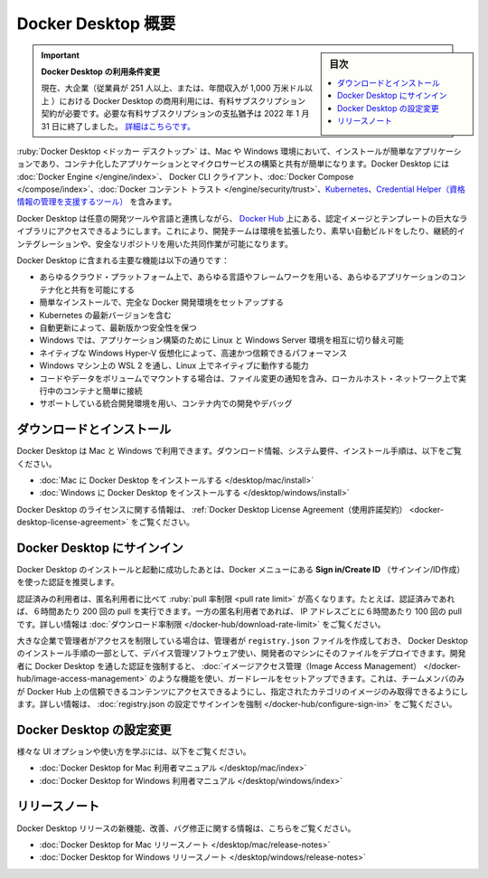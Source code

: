 .. -*- coding: utf-8 -*-
.. URL: https://docs.docker.com/desktop/
   doc version: 20.10
      https://github.com/docker/docker.github.io/blob/master/desktop/index.md
.. check date: 2022/05/04
.. Commits on Apr 13, 2022 ec5dc89d85debe81c04d5d84a10d881391c6824c
.. -----------------------------------------------------------------------------

.. Docker Desktop overview
.. _docker-desktop-overview:

=======================================
Docker Desktop 概要
=======================================

.. sidebar:: 目次

   .. contents::
       :depth: 3
       :local:

.. 
    Update to the Docker Desktop terms
    Commercial use of Docker Desktop in larger enterprises (more than 250 employees OR more than $10 million USD in annual revenue) now requires a paid subscription. The grace period for those that will require a paid subscription ends on January 31, 2022. Learn more.

.. important:: **Docker Desktop の利用条件変更**

   現在、大企業（従業員が 251 人以上、または、年間収入が 1,000 万米ドル以上 ）における Docker Desktop の商用利用には、有料サブスクリプション契約が必要です。必要な有料サブスクリプションの支払猶予は 2022 年 1 月 31 日に終了しました。 `詳細はこちらです。 <https://www.docker.com/blog/the-grace-period-for-the-docker-subscription-service-agreement-ends-soon-heres-what-you-need-to-know/>`_

.. Docker Desktop is an easy-to-install application for your Mac or Windows environment that enables you to build and share containerized applications and microservices. Docker Desktop includes Docker Engine, Docker CLI client, Docker Compose, Docker Content Trust, Kubernetes, and Credential Helper.

:ruby:`Docker Desktop <ドッカー デスクトップ>` は、Mac や Windows 環境において、インストールが簡単なアプリケーションであり、コンテナ化したアプリケーションとマイクロサービスの構築と共有が簡単になります。Docker Desktop には :doc:`Docker Engine </engine/index>`、 Docker CLI クライアント、:doc:`Docker Compose </compose/index>`、:doc:`Docker コンテント トラスト </engine/security/trust>`、`Kubernetes <https://github.com/kubernetes/kubernetes/>`_、`Credential Helper（資格情報の管理を支援するツール） <https://github.com/docker/docker-credential-helpers/>`_ を含みます。

.. Docker Desktop works with your choice of development tools and languages and gives you access to a vast library of certified images and templates in Docker Hub. This enables development teams to extend their environment to rapidly auto-build, continuously integrate and collaborate using a secure repository.

Docker Desktop は任意の開発ツールや言語と連携しながら、 `Docker Hub <https://hub.docker.com/>`_ 上にある、認定イメージとテンプレートの巨大なライブラリにアクセスできるようにします。これにより、開発チームは環境を拡張したり、素早い自動ビルドをしたり、継続的インテグレーションや、安全なリポジトリを用いた共同作業が可能になります。

.. Some of the key features of Docker Desktop include:

Docker Desktop に含まれる主要な機能は以下の通りです：

..    Ability to containerize and share any application on any cloud platform, in multiple languages and frameworks
    Easy installation and setup of a complete Docker development environment
    Includes the latest version of Kubernetes
    Automatic updates to keep you up to date and secure
    On Windows, the ability to toggle between Linux and Windows Server environments to build applications
    Fast and reliable performance with native Windows Hyper-V virtualization
    Ability to work natively on Linux through WSL 2 on Windows machines
    Volume mounting for code and data, including file change notifications and easy access to running containers on the localhost network
    In-container development and debugging with supported IDEs

* あらゆるクラウド・プラットフォーム上で、あらゆる言語やフレームワークを用いる、あらゆるアプリケーションのコンテナ化と共有を可能にする
* 簡単なインストールで、完全な Docker 開発環境をセットアップする
* Kubernetes の最新バージョンを含む
* 自動更新によって、最新版かつ安全性を保つ
* Windows では、アプリケーション構築のために Linux と Windows Server 環境を相互に切り替え可能
* ネイティブな Windows Hyper-V 仮想化によって、高速かつ信頼できるパフォーマンス
* Windows マシン上の WSL 2 を通し、Linux 上でネイティブに動作する能力
* コードやデータをボリュームでマウントする場合は、ファイル変更の通知を含み、ローカルホスト・ネットワーク上で実行中のコンテナと簡単に接続
* サポートしている統合開発環境を用い、コンテナ内での開発やデバッグ

.. Download and install

.. _desktop-download-and-install:

ダウンロードとインストール
=================================================

.. Docker Desktop is available for Mac and Windows. For download information, system requirements, and installation instructions, see:

Docker Desktop は Mac と Windows で利用できます。ダウンロード情報、システム要件、インストール手順は、以下をご覧ください。

..    Install Docker Desktop on Mac
    Install Docker Desktop on Windows

* :doc:`Mac に Docker Desktop をインストールする </desktop/mac/install>`
* :doc:`Windows に Docker Desktop をインストールする </desktop/windows/install>`

.. For information about Docker Desktop licensing, see Docker Desktop License Agreement.

Docker Desktop のライセンスに関する情報は、 :ref:`Docker Desktop License Agreement（使用許諾契約） <docker-desktop-license-agreement>` をご覧ください。

.. Sign in to Docker Desktop
.. _sign-in-to-docker-desktop:
Docker Desktop にサインイン
==============================

.. After you’ve successfully installed and started Docker Desktop, we recommend that you authenticate using the Sign in/Create ID option from the Docker menu.

Docker Desktop のインストールと起動に成功したあとは、Docker メニューにある **Sign in/Create ID** （サインイン/ID作成）を使った認証を推奨します。

.. Authenticated users get a higher pull rate limit compared to anonymous users. For example, if you are authenticated, you get 200 pulls per 6 hour period, compared to 100 pulls per 6 hour period per IP address for anonymous users. For more information, see Download rate limit.

認証済みの利用者は、匿名利用者に比べて :ruby:`pull 率制限 <pull rate limit>` が高くなります。たとえば、認証済みであれば、６時間あたり 200 回の pull を実行できます。一方の匿名利用者であれば、 IP アドレスごとに６時間あたり 100 回の pull です。詳しい情報は :doc:`ダウンロード率制限 </docker-hub/download-rate-limit>` をご覧ください。

.. In large enterprises where admin access is restricted, administrators can create a registry.json file and deploy it to the developers’ machines using a device management software as part of the Docker Desktop installation process. Enforcing developers to authenticate through Docker Desktop also allows administrators to set up guardrails using features such as Image Access Management which allows team members to only have access to Trusted Content on Docker Hub, and pull only from the specified categories of images. For more information, see Configure registry.json to enforce sign in.

大きな企業で管理者がアクセスを制限している場合は、管理者が ``registry.json`` ファイルを作成しておき、 Docker Desktop のインストール手順の一部として、デバイス管理ソフトウェア使い、開発者のマシンにそのファイルをデプロイできます。開発者に Docker Desktop を通した認証を強制すると、 :doc:`イメージアクセス管理（Image Access Management） </docker-hub/image-access-management>` のような機能を使い、ガードレールをセットアップできます。これは、チームメンバのみが Docker Hub 上の信頼できるコンテンツにアクセスできるようにし、指定されたカテゴリのイメージのみ取得できるようにします。詳しい情報は、 :doc:`registry.json の設定でサインインを強制 </docker-hub/configure-sign-in>` をご覧ください。

.. Configure Docker Desktop
.. _configure-docker-desktop:
Docker Desktop の設定変更
==============================

.. To learn about the various UI options and their usage, see:

様々な UI オプションや使い方を学ぶには、以下をご覧ください。

..  Docker Desktop for Mac user manual
    Docker Desktop for Windows user manual

* :doc:`Docker Desktop for Mac 利用者マニュアル </desktop/mac/index>`
* :doc:`Docker Desktop for Windows 利用者マニュアル </desktop/windows/index>`

.. Release notes

.. _desktop-release-notes:

リリースノート
===================

.. For information about new features, improvements, and bug fixes in Docker Desktop releases, see:

Docker Desktop リリースの新機能、改善、バグ修正に関する情報は、こちらをご覧ください。

..    Docker Desktop for Mac Stable Release notes
    Docker Desktop for Windows Stable Release notes

* :doc:`Docker Desktop for Mac リリースノート </desktop/mac/release-notes>`
* :doc:`Docker Desktop for Windows リリースノート </desktop/windows/release-notes>`

.. seealso::

   Docker Desktop overview
      https://docs.docker.com/desktop/
